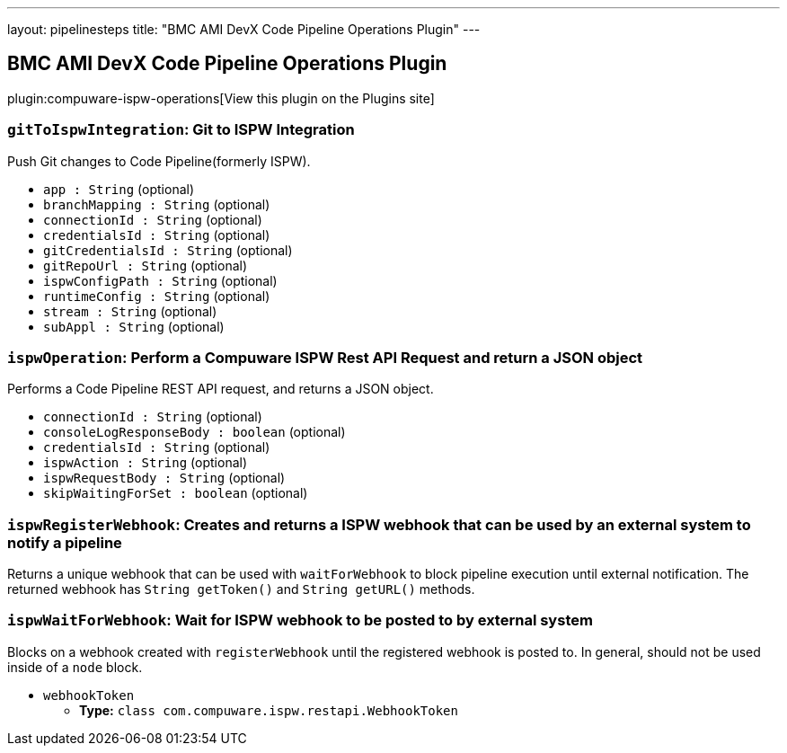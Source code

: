 ---
layout: pipelinesteps
title: "BMC AMI DevX Code Pipeline Operations Plugin"
---

:notitle:
:description:
:author:
:email: jenkinsci-users@googlegroups.com
:sectanchors:
:toc: left
:compat-mode!:

== BMC AMI DevX Code Pipeline Operations Plugin

plugin:compuware-ispw-operations[View this plugin on the Plugins site]

=== `gitToIspwIntegration`: Git to ISPW Integration
++++
<div><div>
 <p>Push Git changes to Code Pipeline(formerly ISPW).</p>
</div></div>
<ul><li><code>app : String</code> (optional)
</li>
<li><code>branchMapping : String</code> (optional)
</li>
<li><code>connectionId : String</code> (optional)
</li>
<li><code>credentialsId : String</code> (optional)
</li>
<li><code>gitCredentialsId : String</code> (optional)
</li>
<li><code>gitRepoUrl : String</code> (optional)
</li>
<li><code>ispwConfigPath : String</code> (optional)
</li>
<li><code>runtimeConfig : String</code> (optional)
</li>
<li><code>stream : String</code> (optional)
</li>
<li><code>subAppl : String</code> (optional)
</li>
</ul>


++++
=== `ispwOperation`: Perform a Compuware ISPW Rest API Request and return a JSON object
++++
<div><div>
 <p>Performs a Code Pipeline REST API request, and returns a JSON object.</p>
</div></div>
<ul><li><code>connectionId : String</code> (optional)
</li>
<li><code>consoleLogResponseBody : boolean</code> (optional)
</li>
<li><code>credentialsId : String</code> (optional)
</li>
<li><code>ispwAction : String</code> (optional)
</li>
<li><code>ispwRequestBody : String</code> (optional)
</li>
<li><code>skipWaitingForSet : boolean</code> (optional)
</li>
</ul>


++++
=== `ispwRegisterWebhook`: Creates and returns a ISPW webhook that can be used by an external system to notify a pipeline
++++
<div><div>
 Returns a unique webhook that can be used with <code>waitForWebhook</code> to block pipeline execution until external notification. The returned webhook has <code>String getToken()</code> and <code>String getURL()</code> methods.
</div></div>
<ul></ul>


++++
=== `ispwWaitForWebhook`: Wait for ISPW webhook to be posted to by external system
++++
<div><div>
 Blocks on a webhook created with <code>registerWebhook</code> until the registered webhook is posted to. In general, should not be used inside of a <code>node</code> block.
</div></div>
<ul><li><code>webhookToken</code>
<ul><li><b>Type:</b> <code>class com.compuware.ispw.restapi.WebhookToken</code></li>
</ul></li>
</ul>


++++

